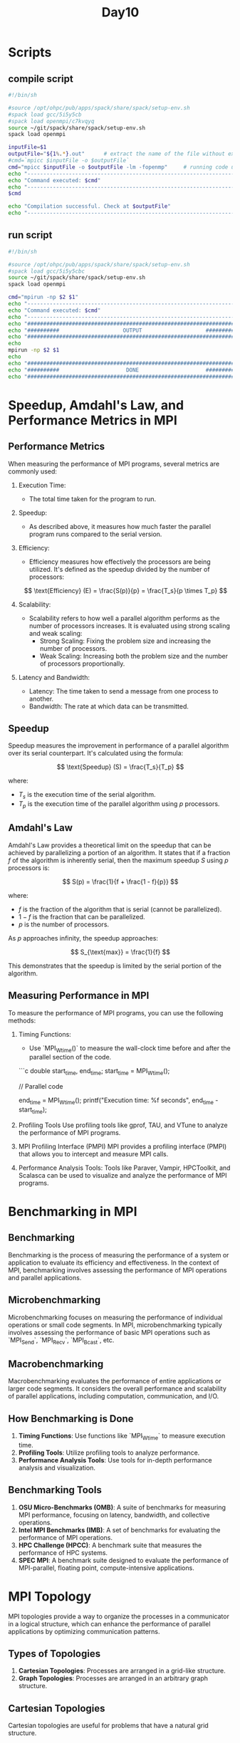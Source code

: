 #+title: Day10

* Scripts
** compile script
#+begin_src bash :tangle compile.sh
#!/bin/sh

#source /opt/ohpc/pub/apps/spack/share/spack/setup-env.sh
#spack load gcc/5i5y5cb
#spack load openmpi/c7kvqyq
source ~/git/spack/share/spack/setup-env.sh
spack load openmpi

inputFile=$1
outputFile="${1%.*}.out"      # extract the name of the file without extension and adding extension .out
#cmd=`mpicc $inputFile -o $outputFile`
cmd="mpicc $inputFile -o $outputFile -lm -fopenmp"     # running code using MPI
echo "------------------------------------------------------------------"
echo "Command executed: $cmd"
echo "------------------------------------------------------------------"
$cmd

echo "Compilation successful. Check at $outputFile"
echo "------------------------------------------------------------------"
#+end_src

** run script
#+begin_src bash :tangle run.sh
#!/bin/sh

#source /opt/ohpc/pub/apps/spack/share/spack/setup-env.sh
#spack load gcc/5i5y5cbc
source ~/git/spack/share/spack/setup-env.sh
spack load openmpi

cmd="mpirun -np $2 $1"
echo "------------------------------------------------------------------"
echo "Command executed: $cmd"
echo "------------------------------------------------------------------"
echo "##################################################################"
echo "##########                    OUTPUT                    ##########"
echo "##################################################################"
echo
mpirun -np $2 $1
echo
echo "##################################################################"
echo "##########                     DONE                     ##########"
echo "##################################################################"
#+end_src

* Speedup, Amdahl's Law, and Performance Metrics in MPI
** Performance Metrics
When measuring the performance of MPI programs, several metrics are commonly used:

1. Execution Time:
   - The total time taken for the program to run.

2. Speedup:
   - As described above, it measures how much faster the parallel program runs compared to the serial version.

3. Efficiency:
   - Efficiency measures how effectively the processors are being utilized. It's defined as the speedup divided by the number of processors:

   \[ \text{Efficiency} (E) = \frac{S(p)}{p} = \frac{T_s}{p \times T_p} \]

4. Scalability:
   - Scalability refers to how well a parallel algorithm performs as the number of processors increases. It is evaluated using strong scaling and weak scaling:
     - Strong Scaling: Fixing the problem size and increasing the number of processors.
     - Weak Scaling: Increasing both the problem size and the number of processors proportionally.

5. Latency and Bandwidth:
   - Latency: The time taken to send a message from one process to another.
   - Bandwidth: The rate at which data can be transmitted.

** Speedup
Speedup measures the improvement in performance of a parallel algorithm over its serial counterpart. It's calculated using the formula:

\[ \text{Speedup} (S) = \frac{T_s}{T_p} \]

where:
- \( T_s \) is the execution time of the serial algorithm.
- \( T_p \) is the execution time of the parallel algorithm using \( p \) processors.

** Amdahl's Law
Amdahl's Law provides a theoretical limit on the speedup that can be achieved by parallelizing a portion of an algorithm. It states that if a fraction \( f \) of the algorithm is inherently serial, then the maximum speedup \( S \) using \( p \) processors is:

\[ S(p) = \frac{1}{f + \frac{1 - f}{p}} \]

where:
- \( f \) is the fraction of the algorithm that is serial (cannot be parallelized).
- \( 1 - f \) is the fraction that can be parallelized.
- \( p \) is the number of processors.

As \( p \) approaches infinity, the speedup approaches:

\[ S_{\text{max}} = \frac{1}{f} \]

This demonstrates that the speedup is limited by the serial portion of the algorithm.

** Measuring Performance in MPI
To measure the performance of MPI programs, you can use the following methods:

1. Timing Functions:
   - Use `MPI_Wtime()` to measure the wall-clock time before and after the parallel section of the code.

   ```c
   double start_time, end_time;
   start_time = MPI_Wtime();

   // Parallel code

   end_time = MPI_Wtime();
   printf("Execution time: %f seconds\n", end_time - start_time);

2. Profiling Tools
   Use profiling tools like gprof, TAU, and VTune to analyze the performance of MPI programs.

3. MPI Profiling Interface (PMPI)
   MPI provides a profiling interface (PMPI) that allows you to intercept and measure MPI calls.

4. Performance Analysis Tools:
   Tools like Paraver, Vampir, HPCToolkit, and Scalasca can be used to visualize and analyze the performance of MPI programs.
* Benchmarking in MPI
** Benchmarking
Benchmarking is the process of measuring the performance of a system or application to evaluate its efficiency and effectiveness. In the context of MPI, benchmarking involves assessing the performance of MPI operations and parallel applications.

** Microbenchmarking
Microbenchmarking focuses on measuring the performance of individual operations or small code segments. In MPI, microbenchmarking typically involves assessing the performance of basic MPI operations such as `MPI_Send`, `MPI_Recv`, `MPI_Bcast`, etc.

** Macrobenchmarking
Macrobenchmarking evaluates the performance of entire applications or larger code segments. It considers the overall performance and scalability of parallel applications, including computation, communication, and I/O.

** How Benchmarking is Done
1. **Timing Functions**: Use functions like `MPI_Wtime` to measure execution time.
2. **Profiling Tools**: Utilize profiling tools to analyze performance.
3. **Performance Analysis Tools**: Use tools for in-depth performance analysis and visualization.

** Benchmarking Tools
1. **OSU Micro-Benchmarks (OMB)**: A suite of benchmarks for measuring MPI performance, focusing on latency, bandwidth, and collective operations.
2. **Intel MPI Benchmarks (IMB)**: A set of benchmarks for evaluating the performance of MPI operations.
3. **HPC Challenge (HPCC)**: A benchmark suite that measures the performance of HPC systems.
4. **SPEC MPI**: A benchmark suite designed to evaluate the performance of MPI-parallel, floating point, compute-intensive applications.

* MPI Topology
MPI topologies provide a way to organize the processes in a communicator in a logical structure, which can enhance the performance of parallel applications by optimizing communication patterns.

** Types of Topologies
1. **Cartesian Topologies**: Processes are arranged in a grid-like structure.
2. **Graph Topologies**: Processes are arranged in an arbitrary graph structure.

** Cartesian Topologies
Cartesian topologies are useful for problems that have a natural grid structure.

*** Creating a Cartesian Topology
The function `MPI_Cart_create` is used to create a Cartesian topology.

**** Syntax
#+BEGIN_SRC C :results output :exports both
int MPI_Cart_create(MPI_Comm comm_old, int ndims, int *dims, int *periods, int reorder, MPI_Comm *comm_cart);
#+END_SRC

**** Parameters
- `comm_old`: The original communicator.
- `ndims`: Number of dimensions of the Cartesian grid.
- `dims`: Array specifying the number of processes in each dimension.
- `periods`: Array specifying whether the grid is periodic (wrap-around connections) in each dimension (logical array).
- `reorder`: Ranking may be reordered (1) or not (0).
- `comm_cart`: New communicator with Cartesian topology.

**** Example Code
#+BEGIN_SRC C :tangle mpi_cart.c :results output :exports both
#include <mpi.h>
#include <stdio.h>

int main(int argc, char** argv) {
    MPI_Init(&argc, &argv);

    int rank, size;
    MPI_Comm_rank(MPI_COMM_WORLD, &rank);
    MPI_Comm_size(MPI_COMM_WORLD, &size);

    int dims[2] = {0, 0};
    MPI_Dims_create(size, 2, dims); // Automatically create a balanced 2D grid
    int periods[2] = {0, 0}; // No wrap-around connections
    MPI_Comm cart_comm;
    MPI_Cart_create(MPI_COMM_WORLD, 2, dims, periods, 0, &cart_comm);

    int coords[2];
    MPI_Cart_coords(cart_comm, rank, 2, coords);
    printf("Rank %d has coordinates (%d, %d)\n", rank, coords[0], coords[1]);

    // Cleanup
    MPI_Comm_free(&cart_comm);

    MPI_Finalize();
    return 0;
}
#+END_SRC

#+begin_src bash :results output :exports both
bash compile.sh mpi_cart.c
#+end_src

#+RESULTS:
: ------------------------------------------------------------------
: Command executed: mpicc mpi_cart.c -o mpi_cart.out -lm -fopenmp
: ------------------------------------------------------------------
: Compilation successful. Check at mpi_cart.out
: ------------------------------------------------------------------

#+begin_src bash :results output :exports both
bash run.sh ./mpi_cart.out 2
#+end_src

#+RESULTS:
#+begin_example
------------------------------------------------------------------
Command executed: mpirun -np 2 ./mpi_cart.out
------------------------------------------------------------------
##################################################################
##########                    OUTPUT                    ##########
##################################################################

Rank 0 has coordinates (0, 0)
Rank 1 has coordinates (1, 0)

##################################################################
##########                     DONE                     ##########
##################################################################
#+end_example

** Graph Topologies
Graph topologies are useful for problems with irregular communication patterns.

*** Creating a Graph Topology
The function `MPI_Graph_create` is used to create a graph topology.

**** Syntax
#+BEGIN_SRC C :results output :exports both
int MPI_Graph_create(MPI_Comm comm_old, int nnodes, int *index, int *edges, int reorder, MPI_Comm *comm_graph);
#+END_SRC

**** Parameters
- `comm_old`: The original communicator.
- `nnodes`: Number of nodes in the graph.
- `index`: Array of integers describing the graph structure.
- `edges`: Array of integers describing the graph structure.
- `reorder`: Ranking may be reordered (1) or not (0).
- `comm_graph`: New communicator with graph topology.

** Cartesian Topology Functions
- `MPI_Cart_create`: Creates a Cartesian topology.
- `MPI_Cart_coords`: Determines the coordinates of a process in the Cartesian topology.
- `MPI_Cart_rank`: Determines the rank of a process given its coordinates.
- `MPI_Cart_shift`: Determines the source and destination ranks for shifts in a Cartesian topology.

** Graph Topology Functions
- `MPI_Graph_create`: Creates a graph topology.
- `MPI_Graph_neighbors_count`: Determines the number of neighbors of a process.
- `MPI_Graph_neighbors`: Determines the neighbors of a process.
- `MPI_Graphdims_get`: Retrieves the number of nodes and edges in the graph topology.
- `MPI_Graph_get`: Retrieves the graph structure.

** Benefits of Using MPI Topologies
1. **Optimized Communication**: By organizing processes in a logical structure, communication can be optimized for better performance.
2. **Simplified Programming**: Topologies simplify the management of process coordinates and neighbor relationships.
3. **Improved Scalability**: Topologies can help applications scale more efficiently by reducing communication overhead.


